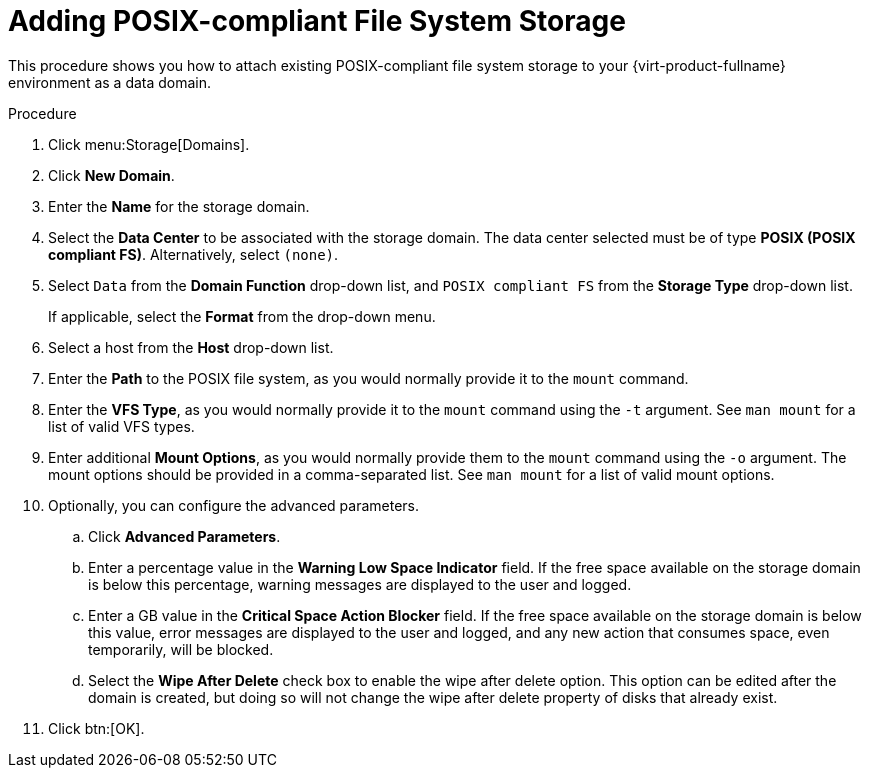 :_content-type: PROCEDURE
[id='Adding_POSIX_Storage_{context}']
= Adding POSIX-compliant File System Storage

This procedure shows you how to attach existing POSIX-compliant file system storage to your {virt-product-fullname} environment as a data domain.

.Procedure

. Click menu:Storage[Domains].
. Click *New Domain*.
. Enter the *Name* for the storage domain.
. Select the *Data Center* to be associated with the storage domain. The data center selected must be of type *POSIX (POSIX compliant FS)*. Alternatively, select `(none)`.
. Select `Data` from the *Domain Function* drop-down list, and `POSIX compliant FS` from the *Storage Type* drop-down list.
+
If applicable, select the *Format* from the drop-down menu.
. Select a host from the *Host* drop-down list.
. Enter the *Path* to the POSIX file system, as you would normally provide it to the `mount` command.
. Enter the *VFS Type*, as you would normally provide it to the `mount` command using the `-t` argument. See `man mount` for a list of valid VFS types.
. Enter additional *Mount Options*, as you would normally provide them to the `mount` command using the `-o` argument. The mount options should be provided in a comma-separated list. See `man mount` for a list of valid mount options.
. Optionally, you can configure the advanced parameters.
.. Click *Advanced Parameters*.
.. Enter a percentage value in the *Warning Low Space Indicator* field. If the free space available on the storage domain is below this percentage, warning messages are displayed to the user and logged.
.. Enter a GB value in the *Critical Space Action Blocker* field. If the free space available on the storage domain is below this value, error messages are displayed to the user and logged, and any new action that consumes space, even temporarily, will be blocked.
.. Select the *Wipe After Delete* check box to enable the wipe after delete option. This option can be edited after the domain is created, but doing so will not change the wipe after delete property of disks that already exist.
. Click btn:[OK].
